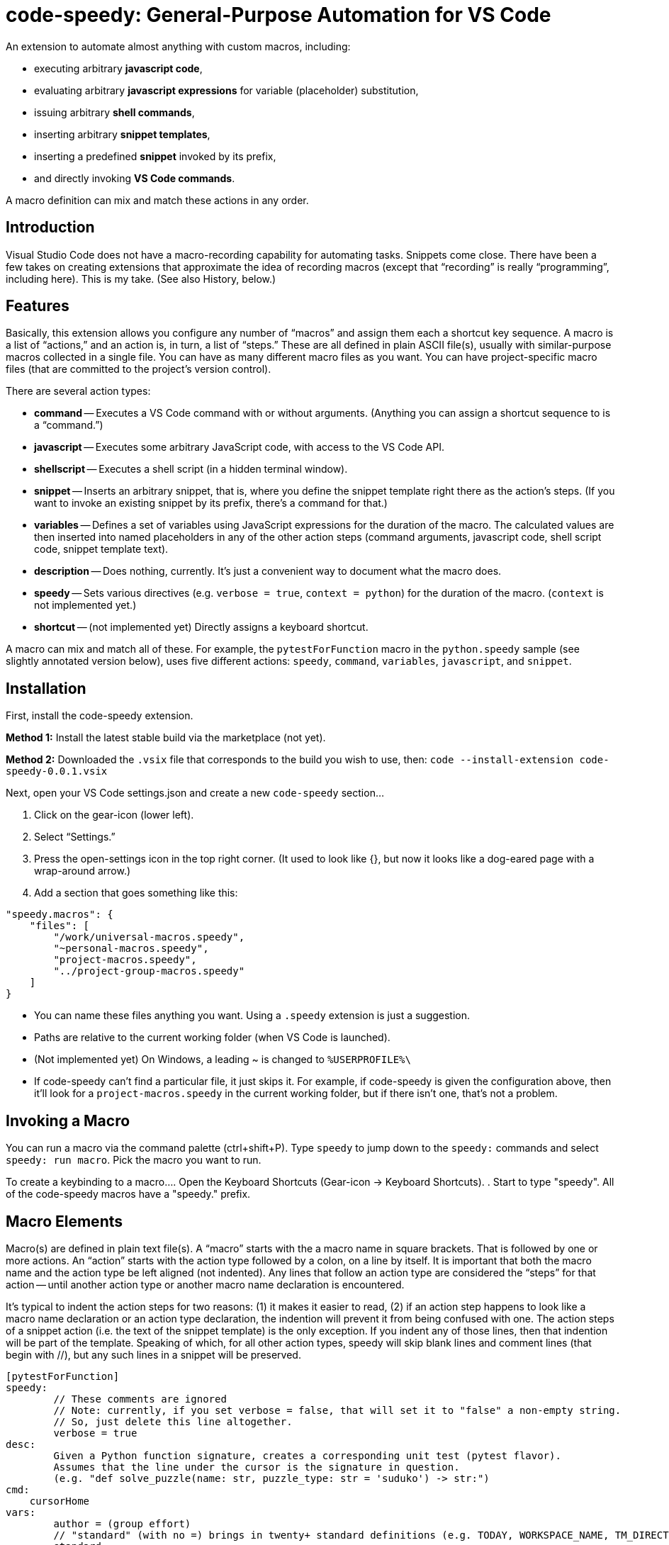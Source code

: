 = code-speedy: General-Purpose Automation for VS Code

An extension to automate almost anything with custom macros, including:

* executing arbitrary *javascript code*,
* evaluating arbitrary *javascript expressions* for variable (placeholder) substitution,
* issuing arbitrary *shell commands*,
* inserting arbitrary *snippet templates*,
* inserting a predefined *snippet* invoked by its prefix,
* and directly invoking *VS Code commands*.

A macro definition can mix and match these actions in any order.



== Introduction

Visual Studio Code does not have a macro-recording capability for automating tasks.
Snippets come close.
There have been a few takes on creating extensions that approximate the idea of recording macros
(except that "`recording`" is really "`programming`", including here).
This is my take.
(See also History, below.)



== Features

Basically, this extension allows you configure any number of "`macros`" and assign them each a shortcut key sequence.
A macro is a list of "`actions,`" and an action is, in turn, a list of "`steps.`"
These are all defined in plain ASCII file(s), usually with similar-purpose macros collected in a single file.
You can have as many different macro files as you want.
You can have project-specific macro files (that are committed to the project's version control).

There are several action types:

* *command* -- Executes a VS Code command with or without arguments.
(Anything you can assign a shortcut sequence to is a "`command.`")
* *javascript* -- Executes some arbitrary JavaScript code, with access to the VS Code API.
* *shellscript* -- Executes a shell script (in a hidden terminal window).
* *snippet* -- Inserts an arbitrary snippet, that is, where you define the snippet template right there as the action's steps.
(If you want to invoke an existing snippet by its prefix, there's a command for that.)
* *variables* -- Defines a set of variables using JavaScript expressions for the duration of the macro.
The calculated values are then inserted into named placeholders in any of the other action steps (command arguments, javascript code, shell script code, snippet template text).
* *description* -- Does nothing, currently. It's just a convenient way to document what the macro does.
* *speedy* -- Sets various directives (e.g. `verbose = true`, `context = python`) for the duration of the macro.
(`context` is not implemented yet.)
* *shortcut* -- (not implemented yet) Directly assigns a keyboard shortcut.

A macro can mix and match all of these.
For example, the `pytestForFunction` macro in the `python.speedy` sample (see slightly annotated version below),
uses five different actions: `speedy`, `command`, `variables`, `javascript`, and `snippet`.



== Installation

First, install the code-speedy extension.

*Method 1:* Install the latest stable build via the marketplace (not yet).

*Method 2:* Downloaded the `.vsix` file that corresponds to the build you wish to use, then:
`code --install-extension code-speedy-0.0.1.vsix`

Next, open your VS Code settings.json and create a new `code-speedy` section...

. Click on the gear-icon (lower left).
. Select "`Settings.`"
. Press the open-settings icon in the top right corner.
(It used to look like {}, but now it looks like a dog-eared page with a wrap-around arrow.)
. Add a section that goes something like this:

[source:json]
----
"speedy.macros": {
    "files": [
    	"/work/universal-macros.speedy",
    	"~personal-macros.speedy",
    	"project-macros.speedy",
    	"../project-group-macros.speedy"
    ]
}
----

* You can name these files anything you want. Using a `.speedy` extension is just a suggestion.
* Paths are relative to the current working folder (when VS Code is launched).
* (Not implemented yet) On Windows, a leading ~ is changed to `%USERPROFILE%\`
* If code-speedy can't find a particular file, it just skips it.
For example, if code-speedy is given the configuration above, then it'll look for a `project-macros.speedy` in the current working folder, but if there isn't one, that's not a problem.



== Invoking a Macro

You can run a macro via the command palette (ctrl+shift+P).
Type `speedy` to jump down to the `speedy:` commands and select `speedy: run macro`.
Pick the macro you want to run.

To create a keybinding to a macro...
. Open the Keyboard Shortcuts (Gear-icon -> Keyboard Shortcuts).
. Start to type "speedy".
All of the code-speedy macros have a "speedy." prefix.



== Macro Elements

Macro(s) are defined in plain text file(s).
A "`macro`" starts with the a macro name in square brackets.
That is followed by one or more actions.
An "`action`" starts with the action type followed by a colon, on a line by itself.
It is important that both the macro name and the action type be left aligned (not indented).
Any lines that follow an action type are considered the "`steps`" for that action --
until another action type or another macro name declaration is encountered.

It's typical to indent the action steps for two reasons:
(1) it makes it easier to read,
(2) if an action step happens to look like a macro name declaration or an action type declaration, the indention will prevent it from being confused with one.
The action steps of a snippet action (i.e. the text of the snippet template) is the only exception.
If you indent any of those lines, then that indention will be part of the template.
Speaking of which, for all other action types, speedy will skip blank lines and comment lines (that begin with //), but any such lines in a snippet will be preserved.

----
[pytestForFunction]
speedy:
	// These comments are ignored
	// Note: currently, if you set verbose = false, that will set it to "false" a non-empty string.
	// So, just delete this line altogether.
	verbose = true
desc:
	Given a Python function signature, creates a corresponding unit test (pytest flavor).
	Assumes that the line under the cursor is the signature in question.
	(e.g. "def solve_puzzle(name: str, puzzle_type: str = 'suduko') -> str:")
cmd:
    cursorHome
vars:
	author = (group effort)
	// "standard" (with no =) brings in twenty+ standard definitions (e.g. TODAY, WORKSPACE_NAME, TM_DIRECTORY)
	standard
javascript:
	// This comment and the blank line that follows are ignored

    const editor = window.activeTextEditor;         // this comment is part of the javascript (not ignored by
    const doc = editor.document;   // speedy, but then ignore by the JS interpreter)
    let sigLine = doc.lineAt(window.activeTextEditor.selection.start.line).text;
	// speedy is a special object that you can reference in your JS (along with vscode, window, and path)
    let functionParts = speedy.parsePythonSignature(sigLine);
    let codeFilename = path.parse(speedy.getFilePath()).base;
    let codeModuleName = path.parse(speedy.getFilePath()).name;
	speedy.setLiteral('code_filename',codeFilename);
	speedy.setLiteral('code_module_name',codeModuleName);
	speedy.setLiteral('function_name',functionParts.functionName);
	speedy.setLiteral('arg_name_list',functionParts.argumentNames.join(','));
    let argTypes = functionParts.argumentTypes;
    let argDefaults = functionParts.argumentDefaults;
    for (let i = 0; i < argTypes.length; i++) {
        if (argDefaults[i] == "") {
            argDefaults[i] = (argTypes[i] == "int") ? "123" : '"abc"';
        }
    }
	speedy.setLiteral('arg_val_list',argDefaults.join(','));
	speedy.setLiteral('first_arg_val',argDefaults[0]);
    let fullUnitTestFilename = `${path.parse(speedy.getFilePath()).dir}/../tests/test_${codeFilename}`;
    speedy.editFileToAppend(fullUnitTestFilename);
snip:

from ..${code_module_name} import $function_name

def test_$function_name():
	( ${arg_name_list} ) = ( $arg_val_list )
    assert $function_name($arg_name_list) == $first_arg_val
----

All speedy identifiers (macro names, variable names) may only consist of letters, numbers, and underscores.

The following action type declarations are recognized:

* *speedy:*
* *description:* (or "desc:")
* *command:* (or "cmd:")
* *javascript:* (or "js:")
* *shellscript:* (or "shell:")
* *snippet:* (or "snip:")
* *variables:* (or "vars:")

For a command, the name of the command goes on the next line (the first "step").
Any arguments go on the following lines (steps 2, 3, ...).

For JavaSript, a shell script, or a snippet, the code or template text begins with the next line (steps 1 thru N).

For variables, either put the word "standard" on a line by itself, and/or list your own variable definition(s).
A variable definition consists of a name, followed by an equal sign (=), followed by a JavaScript expression.
Again, the name can only consist of letters, numbers, and underscores.
Specifying ("standard") causes twenty+ predefined variables to be loaded.
(See the complete list below.)


Your JavaScript (in both the javascript action and the variable definitions) has access to the `speedy` object, the `vscode` object, the `window` object and the `path` object.

* The `speedy` object provides certain tools that you might find useful (e.g. define a variable on the fly).
* The `vscode` object (`vscode.commands`, `vscode.env`, `vscode.workspace`, `vscode.tasks`, etc.) is documented here: https://code.visualstudio.com/api/references/vscode-api.
* The `window` object is just a synonym for `vscode.window`.
* The `path` object is part of node.js.



== The `speedy` (Tools) Object

* *expandAllSelectionsToWords* --
This tool will check each selection (if multi-select, or just the one if not).
If a selection is empty (just a cursor, i.e. start == end),
then that selection is expanded to the word under the cursor.

* *setVariable(name, expression)* --
Equivalent of declaring `name = expression` in a `vars:` action, but programmaticly via your custom JavaScript.

* *setLiteral(name, value)* --
Sets a variable to an exact string value (not an expression).
Equivalent of declaring `name = "string literal"` in a `vars:` action.

* *getFilePath()* --
Just a shortcut for: `window.activeTextEditor.document.uri.fsPath`
TIP: use path.parse to break it up:
    let fp = speedy.getFilePath();
    path.parse(fp).root
    path.parse(fp).dir (includes root)
    path.parse(fp).name
    path.parse(fp).ext (includes dot)
    path.parse(fp).base (name + .ext)

* *executeCommand(command)* --
Same as `vscode.commands.executeCommand(command)` -- except that this
uses a mutex lock to make sure the command finishes executing before
your javascript resumes.

* *editFileToAppend(filepath)* --
Opens the named file in a new editor window and positions the cursor at the bottom.
For example, open a corresponding unit-test script in order to add a new test case at the end.
If the file does not already exist, it will be created.

* *parsePythonSignature(pythonCodeLine)* --
(Used by the `python.speedy` sample.)
Parses the Python function signature that's under the cursor (anywhere on the line).
Returns an object with the following attributes:
functionName: the function name,
argumentCount: the number of argument definitions
argumentNames: a list of the argument names, in order
argumentTypes: a list of the argument types (hints), in order
argumentDefaults: a list of the argument defaults, in order
isClassMember: if the first argument is "self", then this flag is set and that argument is skipped.
If an argument has no type hint, then it will be an empty string.
Likewise, if no default value.

* *lock()* --
Obtain a mutex lock.
(There is probably no need to call this directly from your macro.
This is here for the other tools to use.)
If you do call it, make absolutely sure that the unlock() also gets called (no matter what).

* *unlock()* --
Release the mutex lock


== Samples

=== general.speedy

General-purpose macros usable in any development environment.

* *listBuiltinCommands* --
A macro that helps with creating other macros.
This fetches a list of all registered commands that do not take any arguments
(which means they can be assigned keyboard shortcuts.)
The list is inserted in to a new file that you can edit/save.

* *unMultiSelectLast* --
For when you Ctrl-Click to multiselect 10 times and on the eleventh get it wrong.
Just press Ctrl-0 (or whatever key you assign) to unselect the eleventh, then carry on.

* *transformToSnake* --
A multi-select friendly macro to convert from CamelCase to snake_case.
If any particular selection is empty (just a cursor), this will automatically expand it to the whole word first.
(Kudos to https://stackoverflow.com/users/398630/brainslugs83 for some pointers)

* *transformToCamel* --
Same as transformToSnake, but vice versa.

=== python.speedy

Python-specific macros.

* *pytestForFunction* --
Given a Python function signature, creates a corresponding unit test (pytest flavor).
(Assumes that the line under the cursor is the signature in question.)

* *callForFunction* --
Similarly, given a Python function signature, creates a corresponding call.
Knows that if the first argument is self, then make it a method call.


=== examples.speedy

Miscellaneous other examples to give you a starting-point.

* *openNewTerminal* --
Opens a new terminal and sends a command to it.
(This is different than using the shellscript action, in that what's done in this macro is visible to the user.)

* *userInputViaJavascript* --
Demonstrates how VS Code works when you invoke showInputBox() and showInformationMessage().

* *clipCurrentWord* --
Copies the word under the cursor to the clipboard
(without affecting the cursor/selection).

* *shellExample* --
Example of running a shell script in the background.

* *invokeSomeNamedSnippet* --
Demonstrates invoking a predefined snippet by its prefix.



== How to Know What VS Code Commands are Available

=== Method 1:

Use the `listBuiltinCommands` macro in the `general.speedy` sample.

=== Method 2:

Open the VS Code keybindings.json file...

. Click on the gear-icon (lower left).
. Select "`Keyboard Shortcuts`"
. Press the open-settings icon in the top right corner.
(It used to look like {}, but now it looks like a dog-eared page with a wrap-around arrow.)
. All of the commands can be copied and pasted from here.



== The Standard Variables

Here are the variables that get defined when you specify `standard` in a "vars:" action.
NOTE: The ones that begin with TM_ are exact duplicates of the corresponding variables already available in snippets.
This just makes them available to your shell scripts, and the command arguments, as well.

[width="100%",cols="2,5",options="header"]
|===
| Variable Name                | Value
| CLIPBOARD                    | The contents of your clipboard
| CURSOR_CHAR_NUMBER           | The position of the cursor from the start of the line
| DOC_ENTIRE_TEXT              | The text of the entire document
| EOL_STYLE                    | Either 'LF' or 'CRLF'
| LINE_COUNT                   | The number of lines in the document, currently.
| MACHINE_ID                   | The name of computer you are running on
| MULTI_SELECT_COUNT           | How many multi-selects there are currently
| PREFERED_LANGUAGE            | e.g. 'en-US'
| SESSION_ID                   | A unique string that changes when VS Code restarts
| SHELL_NAME                   | The name of the default terminal shell
| TM_CURRENT_LINE              | The text of the current line
| TM_CURRENT_WORD              | The text of the word under cursor (or an empty string)
| TM_DIRECTORY                 | The directory of the current document
| TM_FILENAME                  | The filename of the current document (no path)
| TM_FILENAME_BASE             | The filename of the current document without its extensions
| TM_FILEPATH                  | The full file path of the current document (dir, filename, and ext)
| TM_LINE_INDEX                | The zero-index based line number
| TM_LINE_NUMBER               | The one-index based line number
| TM_SELECTED_TEXT             | The currently selected text (or an empty string). If multi-select, only returns the first selection.
| TODAY                        | Today's date
| WORKSPACE_NAME               | The name of the opened workspace or folder
|===

To obtain one of these variable values, use a placeholder in the form of `$variablename` or `${variablename}`.
Either one will work.

TIP: The second form is required if the placeholder is immediately followed by a letter, number, or underscore.

NOTE: If a defined variable is never referenced via a placeholder, then its JavaScript expression will never be evaluated.
So, for example, if you never use $CLIPBOARD, then it doesn't matter what type or amount of data is in the clipboard.

And here are the actual definitions:
(e.g. in case you need to reference one of these values directly in your javascript code.)

[width="100%",cols="2,5",options="header"]
|===
| Variable Name                | JavaScript Expression
| CLIPBOARD                    | vscode.env.clipboard.readText()
| CURRENTFILEDIR               | path.dirname(window.activeTextEditor.document.uri.fsPath)
| CURSOR_CHAR_NUMBER           | window.activeTextEditor.selection.start.character
| LINE_COUNT                   | window.activeTextEditor.document.lineCount
| MACHINE_ID                   | vscode.env.machineId
| PREFERED_LANGUAGE            | vscode.env.language
| SESSION_ID                   | vscode.env.sessionId
| SHELL_NAME                   | vscode.env.shell
| TM_CURRENT_LINE              | window.activeTextEditor.document.lineAt(window.activeTextEditor.selection.start)
| TM_CURRENT_WORD              | window.activeTextEditor.document.getText(window.activeTextEditor.document.getWordRangeAtPosition(window.activeTextEditor.selection.start))
| TM_DIRECTORY                 | vscode.workspace.rootPath
| TM_FILENAME                  | path.basename(window.activeTextEditor.document.uri.fsPath)
| TM_FILENAME_BASE             | path.basename(window.activeTextEditor.document.uri.fsPath).replace(/\\.[^/.]+$/, '')
| TM_FILEPATH                  | window.activeTextEditor.document.uri.fsPath
| TM_LINE_INDEX                | window.activeTextEditor.selection.start.line
| TM_LINE_NUMBER               | window.activeTextEditor.selection.start.line + 1
| TM_SELECTED_TEXT             | window.activeTextEditor.document.getText(window.activeTextEditor.selection)
| TODAY                        | new Date().toDateString();
| WORKSPACE_NAME               | vscode.workspace.name
|===



== Extension Settings

TBD



== History

This extension is heavily inspired by Jeff Hykin's "`Macro Commander`" extension (https://github.com/jeff-hykin/macro-commander), which is a fork of an extension by link:http://gedd.ski[geddski].
See also http://gedd.ski/post/level-up-coding-with-macros/[Level up your Coding with Macros]



== Contributing

TBD



== Known Issues

* speedy: "verbose = false" currently sets it to 'false' (string not boolean).
* Ought to replace using eval() (in two places) with IIFE.
* speedy.executeCommand(command) doesn't take arguments

Not yet implemented:

* Syntax highlighting for .speedy files
* Wildcards in config file names
* Integrate with tasks(?)
* In Windows, change a leading ~ to `%USERPROFILE%\`
* "shortcut:" action
* context = python option ("speedy:" action)

Marketing To Do:

* Publish to the marketplace
* Add screenshots/animation to the readme.
* Put a donate button somewhere.
* Register a code-speedy.xxx domain and put up a landing page.



== Release Notes

TBD

=== 0.0.1 (Alpha test)

TBD


